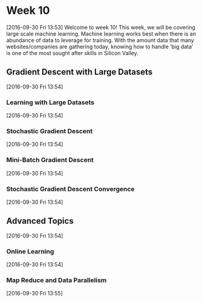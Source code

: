 * Week 10
[2016-09-30 Fri 13:53]
Welcome to week 10! This week, we will be covering large scale machine learning. Machine learning works best when there is an abundance of data to leverage for training. With the amount data that many websites/companies are gathering today, knowing how to handle ‘big data’ is one of the most sought after skills in Silicon Valley.
** Gradient Descent with Large Datasets
[2016-09-30 Fri 13:54]
*** Learning with Large Datasets
[2016-09-30 Fri 13:54]

*** Stochastic Gradient Descent
[2016-09-30 Fri 13:54]
*** Mini-Batch Gradient Descent
[2016-09-30 Fri 13:54]
*** Stochastic Gradient Descent Convergence
[2016-09-30 Fri 13:54]
** Advanced Topics
[2016-09-30 Fri 13:54]
*** Online Learning
[2016-09-30 Fri 13:54]
*** Map Reduce and Data Parallelism
[2016-09-30 Fri 13:55]
